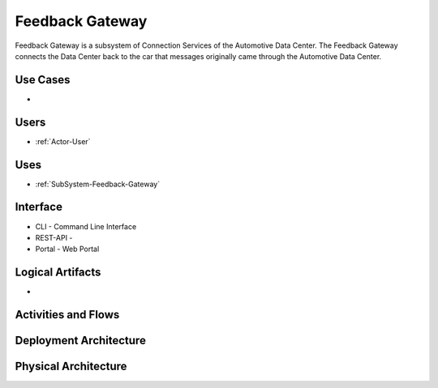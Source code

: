 .. _SubSystem-Feedback-Gateway:

Feedback Gateway
================

Feedback Gateway is a subsystem of Connection Services of the Automotive Data Center.
The Feedback Gateway connects the Data Center back to the car that messages originally
came through the Automotive Data Center.


Use Cases
---------

*

.. image:: UseCases.png

Users
-----

* :ref:`Actor-User`

.. image:: UserInteraction.png

Uses
----

* :ref:`SubSystem-Feedback-Gateway`

Interface
---------

* CLI - Command Line Interface
* REST-API -
* Portal - Web Portal

Logical Artifacts
-----------------

*

.. image:: Logical.png

Activities and Flows
--------------------

.. image::  Process.png

Deployment Architecture
-----------------------

.. image:: Deployment.png

Physical Architecture
---------------------

.. image:: Physical.png

